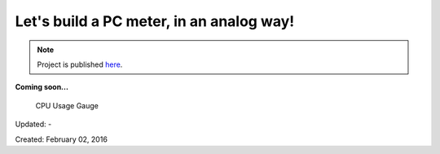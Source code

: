 .. _page_blog_20160202_apcmeter:

Let's build a PC meter, in an analog way!
=========================================

.. note::
	Project is published `here <http://www.alperyazar.com/r/aPCmeter>`__.


**Coming soon...**

.. figure:: /images/blog/20160202/pcmeter_ayazar.jpg
   :alt: CPU Usage Gauge
   
   CPU Usage Gauge

Updated: -

Created: February 02, 2016